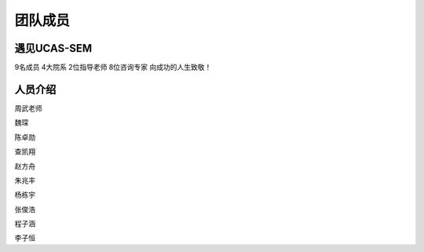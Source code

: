 ************************
团队成员
************************

遇见UCAS-SEM
=============

9名成员
4大院系
2位指导老师
8位咨询专家
向成功的人生致敬！

人员介绍
============

周武老师


魏琛

陈卓勋

查凯翔

赵方舟

朱兆丰

杨栋宇

张俊浩

程子涵

李子恒




